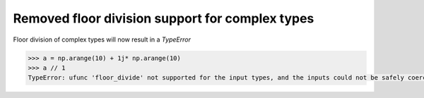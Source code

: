 Removed floor division support for complex types
------------------------------------------------

Floor division of complex types will now result in a `TypeError`

.. code-block:: python

    >>> a = np.arange(10) + 1j* np.arange(10)
    >>> a // 1
    TypeError: ufunc 'floor_divide' not supported for the input types, and the inputs could not be safely coerced to any supported types according to the casting rule ''safe''
